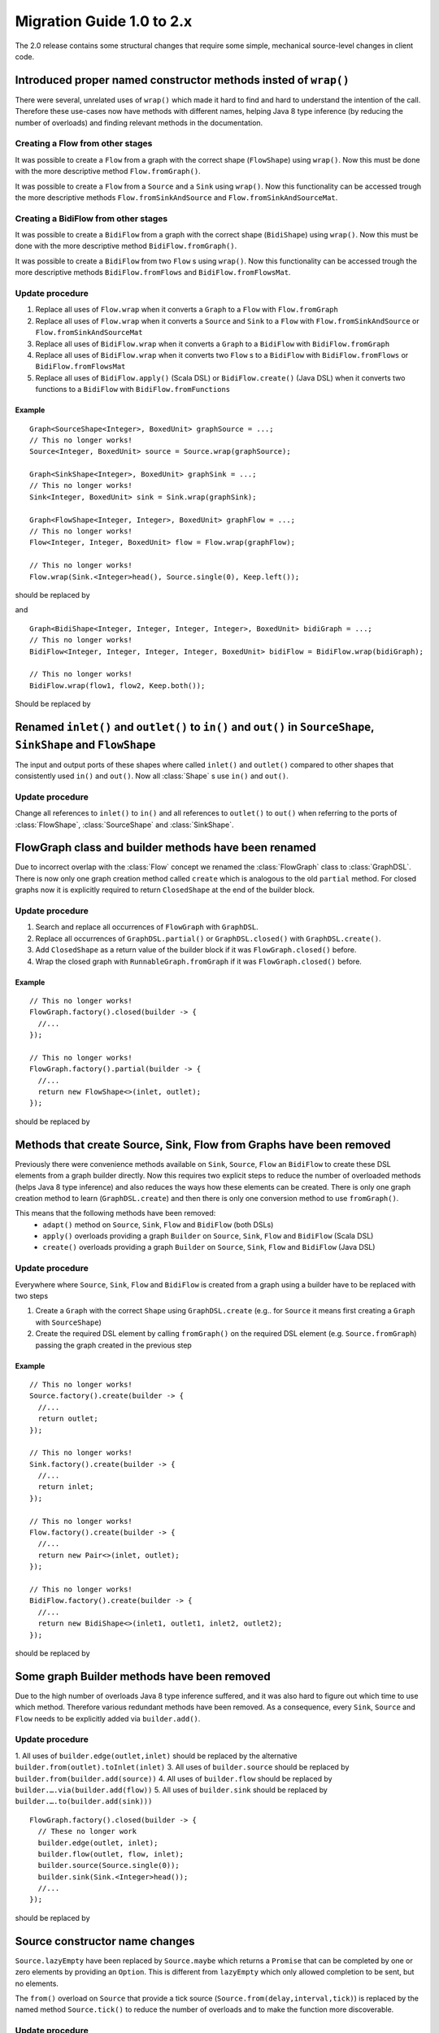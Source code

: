 .. _migration-2.0-java:

############################
 Migration Guide 1.0 to 2.x
############################

The 2.0 release contains some structural changes that require some
simple, mechanical source-level changes in client code.


Introduced proper named constructor methods insted of ``wrap()``
================================================================

There were several, unrelated uses of ``wrap()`` which made it hard to find and hard to understand the intention of
the call. Therefore these use-cases now have methods with different names, helping Java 8 type inference (by reducing
the number of overloads) and finding relevant methods in the documentation.

Creating a Flow from other stages
---------------------------------

It was possible to create a ``Flow`` from a graph with the correct shape (``FlowShape``) using ``wrap()``. Now this
must be done with the more descriptive method ``Flow.fromGraph()``.

It was possible to create a ``Flow`` from a ``Source`` and a ``Sink`` using ``wrap()``. Now this functionality can
be accessed trough the more descriptive methods ``Flow.fromSinkAndSource`` and ``Flow.fromSinkAndSourceMat``.


Creating a BidiFlow from other stages
-------------------------------------

It was possible to create a ``BidiFlow`` from a graph with the correct shape (``BidiShape``) using ``wrap()``. Now this
must be done with the more descriptive method ``BidiFlow.fromGraph()``.

It was possible to create a ``BidiFlow`` from two ``Flow`` s using ``wrap()``. Now this functionality can
be accessed trough the more descriptive methods ``BidiFlow.fromFlows`` and ``BidiFlow.fromFlowsMat``.

Update procedure
----------------

1. Replace all uses of ``Flow.wrap`` when it converts a ``Graph`` to a ``Flow`` with ``Flow.fromGraph``
2. Replace all uses of ``Flow.wrap`` when it converts a ``Source`` and ``Sink`` to a ``Flow`` with
   ``Flow.fromSinkAndSource`` or ``Flow.fromSinkAndSourceMat``
3. Replace all uses of ``BidiFlow.wrap`` when it converts a ``Graph`` to a ``BidiFlow`` with ``BidiFlow.fromGraph``
4. Replace all uses of ``BidiFlow.wrap`` when it converts two ``Flow`` s to a ``BidiFlow`` with
   ``BidiFlow.fromFlows`` or ``BidiFlow.fromFlowsMat``
5. Replace all uses of ``BidiFlow.apply()`` (Scala DSL) or ``BidiFlow.create()`` (Java DSL) when it converts two
   functions to a ``BidiFlow`` with ``BidiFlow.fromFunctions``
Example
^^^^^^^

::

      Graph<SourceShape<Integer>, BoxedUnit> graphSource = ...;
      // This no longer works!
      Source<Integer, BoxedUnit> source = Source.wrap(graphSource);

      Graph<SinkShape<Integer>, BoxedUnit> graphSink = ...;
      // This no longer works!
      Sink<Integer, BoxedUnit> sink = Sink.wrap(graphSink);

      Graph<FlowShape<Integer, Integer>, BoxedUnit> graphFlow = ...;
      // This no longer works!
      Flow<Integer, Integer, BoxedUnit> flow = Flow.wrap(graphFlow);

      // This no longer works!
      Flow.wrap(Sink.<Integer>head(), Source.single(0), Keep.left());

should be replaced by

.. includecode:: code/docs/MigrationsJava.java#flow-wrap

and

::

      Graph<BidiShape<Integer, Integer, Integer, Integer>, BoxedUnit> bidiGraph = ...;
      // This no longer works!
      BidiFlow<Integer, Integer, Integer, Integer, BoxedUnit> bidiFlow = BidiFlow.wrap(bidiGraph);

      // This no longer works!
      BidiFlow.wrap(flow1, flow2, Keep.both());


Should be replaced by

.. includecode:: code/docs/MigrationsJava.java#bidi-wrap


Renamed ``inlet()`` and ``outlet()`` to ``in()`` and ``out()`` in ``SourceShape``, ``SinkShape`` and ``FlowShape``
==========================================================================================================

The input and output ports of these shapes where called ``inlet()`` and ``outlet()`` compared to other shapes that
consistently used ``in()`` and ``out()``. Now all :class:`Shape` s use ``in()`` and ``out()``.

Update procedure
----------------

Change all references to ``inlet()`` to ``in()`` and all references to ``outlet()`` to ``out()`` when referring to the ports
of :class:`FlowShape`, :class:`SourceShape` and :class:`SinkShape`.


FlowGraph class and builder methods have been renamed
=====================================================

Due to incorrect overlap with the :class:`Flow` concept we renamed the :class:`FlowGraph` class to :class:`GraphDSL`.
There is now only one graph creation method called ``create`` which is analogous to the old ``partial`` method. For
closed graphs now it is explicitly required to return ``ClosedShape`` at the end of the builder block.

Update procedure
----------------

1. Search and replace all occurrences of ``FlowGraph`` with ``GraphDSL``.
2. Replace all occurrences of ``GraphDSL.partial()`` or ``GraphDSL.closed()`` with ``GraphDSL.create()``.
3. Add ``ClosedShape`` as a return value of the builder block if it was ``FlowGraph.closed()`` before.
4. Wrap the closed graph with ``RunnableGraph.fromGraph`` if it was ``FlowGraph.closed()`` before.

Example
^^^^^^^

::

      // This no longer works!
      FlowGraph.factory().closed(builder -> {
        //...
      });

      // This no longer works!
      FlowGraph.factory().partial(builder -> {
        //...
        return new FlowShape<>(inlet, outlet);
      });

should be replaced by

.. includecode:: code/docs/MigrationsJava.java#graph-create

Methods that create Source, Sink, Flow from Graphs have been removed
====================================================================

Previously there were convenience methods available on ``Sink``, ``Source``, ``Flow`` an ``BidiFlow`` to create
these DSL elements from a graph builder directly. Now this requires two explicit steps to reduce the number of overloaded
methods (helps Java 8 type inference) and also reduces the ways how these elements can be created. There is only one
graph creation method to learn (``GraphDSL.create``) and then there is only one conversion method to use ``fromGraph()``.

This means that the following methods have been removed:
 - ``adapt()`` method on ``Source``, ``Sink``, ``Flow`` and ``BidiFlow`` (both DSLs)
 - ``apply()`` overloads providing a graph ``Builder`` on ``Source``, ``Sink``, ``Flow`` and ``BidiFlow`` (Scala DSL)
 - ``create()`` overloads providing a graph ``Builder`` on ``Source``, ``Sink``, ``Flow`` and ``BidiFlow`` (Java DSL)

Update procedure
----------------

Everywhere where ``Source``, ``Sink``, ``Flow`` and ``BidiFlow`` is created from a graph using a builder have to
be replaced with two steps

1. Create a ``Graph`` with the correct ``Shape`` using ``GraphDSL.create`` (e.g.. for  ``Source`` it means first
   creating a ``Graph`` with ``SourceShape``)
2. Create the required DSL element by calling ``fromGraph()`` on the required DSL element (e.g. ``Source.fromGraph``)
   passing the graph created in the previous step

Example
^^^^^^^

::

      // This no longer works!
      Source.factory().create(builder -> {
        //...
        return outlet;
      });

      // This no longer works!
      Sink.factory().create(builder -> {
        //...
        return inlet;
      });

      // This no longer works!
      Flow.factory().create(builder -> {
        //...
        return new Pair<>(inlet, outlet);
      });

      // This no longer works!
      BidiFlow.factory().create(builder -> {
        //...
        return new BidiShape<>(inlet1, outlet1, inlet2, outlet2);
      });

should be replaced by

.. includecode:: code/docs/MigrationsJava.java#graph-create-2

Some graph Builder methods have been removed
============================================

Due to the high number of overloads Java 8 type inference suffered, and it was also hard to figure out which time
to use which method. Therefore various redundant methods have been removed. As a consequence, every ``Sink``, ``Source``
and ``Flow`` needs to be explicitly added via ``builder.add()``.

Update procedure
----------------

1. All uses of ``builder.edge(outlet,inlet)`` should be replaced by the alternative ``builder.from(outlet).toInlet(inlet)``
3. All uses of ``builder.source`` should be replaced by ``builder.from(builder.add(source))``
4. All uses of ``builder.flow`` should be replaced by ``builder.….via(builder.add(flow))``
5. All uses of ``builder.sink`` should be replaced by ``builder.….to(builder.add(sink)))``

::

      FlowGraph.factory().closed(builder -> {
        // These no longer work
        builder.edge(outlet, inlet);
        builder.flow(outlet, flow, inlet);
        builder.source(Source.single(0));
        builder.sink(Sink.<Integer>head());
        //...
      });

should be replaced by

.. includecode:: code/docs/MigrationsJava.java#graph-builder

Source constructor name changes
===============================

``Source.lazyEmpty`` have been replaced by ``Source.maybe`` which returns a ``Promise`` that can be completed by one or
zero elements by providing an ``Option``. This is different from ``lazyEmpty`` which only allowed completion to be
sent, but no elements.

The ``from()`` overload on ``Source`` that provide a tick source (``Source.from(delay,interval,tick)``)
is replaced by the named method ``Source.tick()`` to reduce the number of overloads and to make the function more
discoverable.

Update procedure
----------------

1. All uses of ``Source.lazyEmpty`` should be replaced by ``Source.maybe`` and the returned ``Promise`` completed with
   a ``None`` (an empty ``Option``)
2. Replace all uses of ``Source.from(delay,interval,tick)`` with the method ``Source.tick(delay,interval,tick)``

Example
^^^^^^^

::

      // This no longer works!
      Source<Integer, Promise<BoxedUnit>> src = Source.lazyEmpty();
      //...
      promise.trySuccess(BoxedUnit.UNIT);

      // This no longer works!
      final Source<String, Cancellable> sourceUnderTest = Source.from(
        FiniteDuration.create(0, TimeUnit.MILLISECONDS),
        FiniteDuration.create(200, TimeUnit.MILLISECONDS),
        "tick");

should be replaced by

.. includecode:: code/docs/MigrationsJava.java#source-creators

``Flow.empty()`` have been removed
==================================

The ``empty()`` method has been removed since it behaves exactly the same as ``create()``, creating a ``Flow`` with no
transformations added yet.

Update procedure
----------------

1. Replace all uses of ``Flow.empty()`` with ``Flow.create``.

::

      // This no longer works!
      Flow<Integer, Integer, BoxedUnit> emptyFlow = Flow.<Integer>empty();

should be replaced by

.. includecode:: code/docs/MigrationsJava.java#empty-flow

``flatten(FlattenStrategy)`` has been replaced by named counterparts
====================================================================

To simplify type inference in Java 8 and to make the method more discoverable, ``flatten(FlattenStrategy.concat)``
has been removed and replaced with the alternative method ``flatMapConcat(f)``.

Update procedure
----------------

1. Replace all occurrences of ``flatten(FlattenStrategy.concat)`` with ``flatMapConcat(identity)``
2. Consider replacing ``map(f).flatMapConcat(identity)`` with ``flatMapConcat(f)``

Example
^^^^^^^

::

   Flow.<Source<Integer, BoxedUnit>>create().flatten(FlattenStrategy.concat());

should be replaced by

.. includecode:: code/docs/MigrationsJava.java#flatMapConcat

`Sink.fanoutPublisher() and Sink.publisher() is now a single method`
====================================================================

It was a common user mistake to use ``Sink.publisher`` and get into trouble since it would only support
a single ``Subscriber``, and the discoverability of the apprpriate fix was non-obvious (Sink.fanoutPublisher).
To make the decision whether to support fanout or not an active one, the aforementioned methods have been
replaced with a single method: ``Sink.publisher(fanout: Boolean)``.

Update procedure
----------------

1. Replace all occurences of ``Sink.publisher`` with ``Sink.publisher(false)``
2. Replace all occurences of ``Sink.fanoutPublisher`` with ``Sink.publisher(true)``

TODO: code example


FlexiMerge an FlexiRoute has been replaced by GraphStage
========================================================

The ``FlexiMerge`` and ``FlexiRoute`` DSLs have been removed since they provided an abstraction that was too limiting
and a better abstraction have been created which is called ``GraphStage``. ``GraphStage`` can express fan-in and
fan-out stages, but many other constructs as well with possibly multiple input and output ports (e.g. a ``BidiStage``).

This new abstraction provides a more uniform way to crate custom stream processing stages of arbitrary ``Shape``. In
fact, all of the built-in fan-in and fan-out stages are now implemented in terms of ``GraphStage``.

Update procedure
----------------

*There is no simple update procedure. The affected stages must be ported to the new ``GraphStage`` DSL manually. Please
read the* ``GraphStage`` *documentation (TODO) for details.*

GroupBy, SplitWhen and SplitAfter now return SubFlow or SubSource
=================================================================

Previously the ``groupBy``, ``splitWhen``, and ``splitAfter`` combinators
returned a type that included a :class:`Source` within its elements.
Transforming these substreams was only possible by nesting the respective
combinators inside a ``map`` of the outer stream. This has been made more
convenient and also safer by dropping down into transforming the substreams
instead: the return type is now a :class:`SubSource` (for sources) or a
:class:`SubFlow` (for flows) that does not implement the :class:`Graph`
interface and therefore only represents an unfinished intermediate builder
step.

Update Procedure
----------------

The transformations that were done on the substreams need to be lifted up one
level. This only works for cases where the processing topology is homogenous
for all substreams.

Example
^^^^^^^

::

  Flow.<Integer> create()
    // This no longer works!
    .groupBy(i -> i % 2)
    // This no longer works!
    .map(pair -> pair.second().map(i -> i + 3))
    // This no longer works!
    .flatten(FlattenStrategy.concat())

This is implemented now as

.. includecode:: ../../../akka-samples/akka-docs-java-lambda/src/test/java/docs/MigrationsJava.java#group-flatten

Example 2
^^^^^^^^^

::

  Flow.<String> create()
    // This no longer works!
    .groupBy(i -> i)
    // This no longer works!
    .map(pair ->
      pair.second().runFold(new Pair<>(pair.first(), 0),
                            (pair, word) -> new Pair<>(word, pair.second() + 1)))
    // This no longer works!
    .mapAsyncUnordered(4, i -> i)

This is implemented now as

.. includecode:: ../../../akka-samples/akka-docs-java-lambda/src/test/java/docs/MigrationsJava.java#group-fold

Semantic change in ``isHoldingUpstream`` in the DetachedStage DSL
=================================================================

The ``isHoldingUpstream`` method used to return true if the upstream port was in holding state and a completion arrived
(inside the ``onUpstreamFinished`` callback). Now it returns ``false`` when the upstream is completed.

Update procedure
----------------

1. Those stages that relied on the previous behavior need to introduce an extra ``Boolean`` field with initial value
   ``false``
2. This field must be set on every call to ``holdUpstream()`` (and variants).
3. In completion, instead of calling ``isHoldingUpstream`` read this variable instead.

See the example in the AsyncStage migration section for an example of this procedure.

StatefulStage has been replaced by GraphStage
=============================================

The :class:`StatefulStage` class had some flaws and limitations, most notably around completion handling which
caused subtle bugs. The new :class:`GraphStage` (:ref:`graphstage-java`) solves these issues and should be used
instead.

Update procedure
----------------

There is no mechanical update procedure available. Please consult the :class:`GraphStage` documentation
(:ref:`graphstage-java`).


AsyncStage has been replaced by GraphStage
==========================================

Due to its complexity and inflexibility ``AsyncStage`` have been removed in favor of ``GraphStage``. Existing
``AsyncStage`` implementations can be ported in a mostly mechanical way.

Update procedure
----------------

1. The subclass of ``AsyncStage`` should be replaced by ``GraphStage``
2. The new subclass must define an ``in`` and ``out`` port (``Inlet`` and ``Outlet`` instance) and override the ``shape``
   method returning a ``FlowShape``
3. An instance of ``GraphStageLogic`` must be returned by overriding ``createLogic()``. The original processing logic and
   state will be encapsulated in this ``GraphStageLogic``
4. Using ``setHandler(port, handler)`` and ``InHandler`` instance should be set on ``in`` and an ``OutHandler`` should
   be set on ``out``
5. ``onPush``, ``onUpstreamFinished`` and ``onUpstreamFailed`` are now available in the ``InHandler`` subclass created
   by the user
6. ``onPull`` and ``onDownstreamFinished`` are now available in the ``OutHandler`` subclass created by the user
7. the callbacks above no longer take an extra `ctxt` context parameter.
8. ``onPull`` only signals the stage, the actual element can be obtained by calling ``grab(in)``
9. ``ctx.push(elem)`` is now ``push(out, elem)``
10. ``ctx.pull()`` is now ``pull(in)``
11. ``ctx.finish()`` is now ``completeStage()``
12. ``ctx.pushAndFinish(elem)`` is now simply two calls: ``push(out, elem); completeStage()``
13. ``ctx.fail(cause)`` is now ``failStage(cause)``
14. ``ctx.isFinishing()`` is now ``isClosed(in)``
15. ``ctx.absorbTermination()`` can be replaced with ``if (isAvailable(shape.outlet)) <call the onPull() handler>``
16. ``ctx.pushAndPull(elem)`` can be replaced with ``push(out, elem); pull(in)``
17. ``ctx.holdUpstreamAndPush`` and ``context.holdDownstreamAndPull`` can be replaced by simply ``push(elem)`` and
    ``pull()`` respectively
18. The following calls should be removed: ``ctx.ignore()``, ``ctx.holdUpstream()`` and ``ctx.holdDownstream()``.
19. ``ctx.isHoldingUpstream()`` can be replaced with ``isAvailable(out)``
20. ``ctx.isHoldingDowntream()`` can be replaced with ``!(isClosed(in) || hasBeenPulled(in))``
21. ``ctx.getAsyncCallback()`` is now ``getAsyncCallback(callback)`` which now takes a callback as a parameter. This
    would correspond to the ``onAsyncInput()`` callback in the original ``AsyncStage``

We show the necessary steps in terms of an example ``AsyncStage``

Example
^^^^^^^

TODO

Akka HTTP: Uri parsing mode relaxed-with-raw-query replaced with rawQueryString
===============================================================================

Previously Akka HTTP allowed to configure the parsing mode of an Uri's Query part (``?a=b&c=d``) to ``relaxed-with-raw-query``
which is useful when Uris are not formatted using the usual "key/value pairs" syntax.

Instead of exposing it as an option for the parser, this is now available as the ``Option<String> rawQueryString()``
/ ``Option<String> queryString()`` methods on on ``model.Uri``.

For parsing the Query part use ``Query query(Charset charset, Uri.ParsingMode mode)``.

Update procedure
----------------
1. If the ``uri-parsing-mode`` was set to ``relaxed-with-raw-query``, remove it
2. In places where the query string was accessed in ``relaxed-with-raw-query`` mode, use the ``rawQueryString``/``queryString`` methods instead
3. In places where the parsed query parts (such as ``parameter``) were used, invoke parsing directly using ``uri.query().get("a")``

Example
^^^^^^^

::

  // config, no longer works
  akka.http.parsing.uri-parsing-mode = relaxed-with-raw-query

should be replaced by:

.. includecode:: code/docs/MigrationsJava.java#raw-query

And use of query parameters from ``Uri`` that looked like this:

::

  // This no longer works!
  uri.parameter("name");

should be replaced by:

.. includecode:: code/docs/MigrationsJava.java#query-param

SynchronousFileSource and SynchronousFileSink
=============================================

Both have been replaced by ``FileIO.toFile(…)`` and ``FileIO.fromFile(…)`` due to discoverability issues
paired with names which leaked internal implementation details.

Update procedure
----------------

Replace ``SynchronousFileSource.create(`` with ``FileIO.fromFile(``

Replace ``SynchronousFileSink.create(`` with ``FileIO.toFile(``

Replace ``SynchronousFileSink.appendTo(f)`` with ``FileIO.toFile(f, true)``

Example
^^^^^^^

::

      // This no longer works!
      final Source<ByteString, Future<java.lang.Long>> src =
        SynchronousFileSource.create(new File("."));

      // This no longer works!
      final Source<ByteString, Future<java.lang.Long>> src =
        SynchronousFileSource.create(new File("."), 1024);

      // This no longer works!
      final Sink<ByteString, Future<java.lang.Long>> sink =
              `SynchronousFileSink.appendTo(new File("."));

should be replaced by

.. includecode:: code/docs/MigrationsJava.java#file-source-sink

InputStreamSource and OutputStreamSink
======================================

Both have been replaced by ``StreamConverters.fromInputStream(…)`` and ``Sink.fromOutputStream(…)`` due to discoverability issues.

Update procedure
----------------

Replace ``InputStreamSource.create(`` with ``StreamConverters.fromInputStream(``

Replace ``OutputStreamSink.create(`` with ``StreamConverters.fromOutputStream(``

Example
^^^^^^^

::

      // This no longer works!
      final Source<ByteString, Future<java.lang.Long>> inputStreamSrc =
        InputStreamSource.create(new Creator<InputStream>(){
          public InputStream create() {
            return new SomeInputStream();
          }
        });

      // This no longer works!
      final Source<ByteString, Future<java.lang.Long>> otherInputStreamSrc =
        InputStreamSource.create(new Creator<InputStream>(){
          public InputStream create() {
            return new SomeInputStream();
          }
        }, 1024);

      // This no longer works!
      final Sink<ByteString, Future<java.lang.Long>> outputStreamSink =
        OutputStreamSink.create(new Creator<OutputStream>(){
          public OutputStream create() {
            return new SomeOutputStream();
          }
        })

should be replaced by

.. includecode:: code/docs/MigrationsJava.java#input-output-stream-source-sink


OutputStreamSource and InputStreamSink
======================================

Both have been replaced by ``StreamConverters.asOutputStream(…)`` and ``StreamConverters.asInputStream(…)`` due to discoverability issues.

Update procedure
----------------

Replace ``OutputStreamSource.create(`` with ``StreamConverters.asOutputStream(``

Replace ``InputStreamSink.create(`` with ``StreamConverters.asInputStream(``

Example
^^^^^^^

::

      // This no longer works!
      final Source<ByteString, OutputStream> outputStreamSrc =
        OutputStreamSource.create();

      // This no longer works!
      final Source<ByteString, OutputStream> otherOutputStreamSrc =
        OutputStreamSource.create(timeout);

      // This no longer works!
      final Sink<ByteString, InputStream> someInputStreamSink =
        InputStreamSink.create();

      // This no longer works!
      final Sink<ByteString, InputStream> someOtherInputStreamSink =
        InputStreamSink.create(timeout);

should be replaced by

.. includecode:: code/docs/MigrationsJava.java#output-input-stream-source-sink
